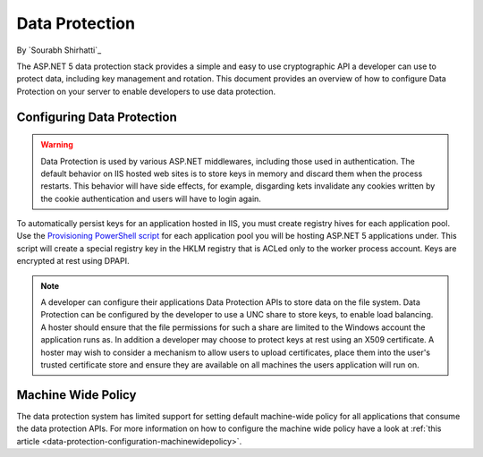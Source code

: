 .. _dataprotection:

Data Protection
===============

By `Sourabh Shirhatti`_

The ASP.NET 5 data protection stack provides a simple and easy to use cryptographic API a developer can use to protect data, including key management and rotation. This document provides an overview of how to configure Data Protection on your server to enable developers to use data protection.

Configuring Data Protection
---------------------------

.. WARNING::
  Data Protection is used by various ASP.NET middlewares, including those used in authentication. The default behavior on IIS hosted web sites is to store keys in memory and discard them when the process restarts. This behavior will have side effects, for example, disgarding kets invalidate any cookies written by the cookie authentication and users will have to login again.

To automatically persist keys for an application hosted in IIS, you must create registry hives for each application pool. Use the `Provisioning PowerShell script <https://github.com/aspnet/DataProtection/blob/dev/Provision-AutoGenKeys.ps1>`_ for each application pool you will be hosting ASP.NET 5 applications under. This script will create a special registry key in the HKLM registry that is ACLed only to the worker process account. Keys are encrypted at rest using DPAPI.

.. note:: A developer can configure their applications Data Protection APIs to store data on the file system. Data Protection can be configured by the developer to use a UNC share to store keys, to enable load balancing. A hoster should ensure that the file permissions for such a share are limited to the Windows account the application runs as. In addition a developer may choose to protect keys at rest using an X509 certificate. A hoster may wish to consider a mechanism to allow users to upload certificates, place them into the user's trusted certificate store and ensure they are available on all machines the users application will run on.

Machine Wide Policy
-------------------

The data protection system has limited support for setting default machine-wide policy for all applications that consume the data protection APIs. For more information on how to configure the machine wide policy have a look at :ref:`this article <data-protection-configuration-machinewidepolicy>`.


